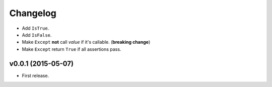 .. _changelog:

Changelog
=========


- Add ``IsTrue``.
- Add ``IsFalse``.
- Make ``Except`` **not** call *value* if it's callable. (**breaking change**)
- Make ``Except`` return ``True`` if all assertions pass.


v0.0.1 (2015-05-07)
-------------------

- First release.
